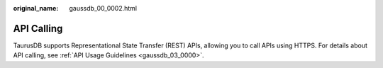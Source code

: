 :original_name: gaussdb_00_0002.html

.. _gaussdb_00_0002:

API Calling
===========

TaurusDB supports Representational State Transfer (REST) APIs, allowing you to call APIs using HTTPS. For details about API calling, see :ref:`API Usage Guidelines <gaussdb_03_0000>`.

